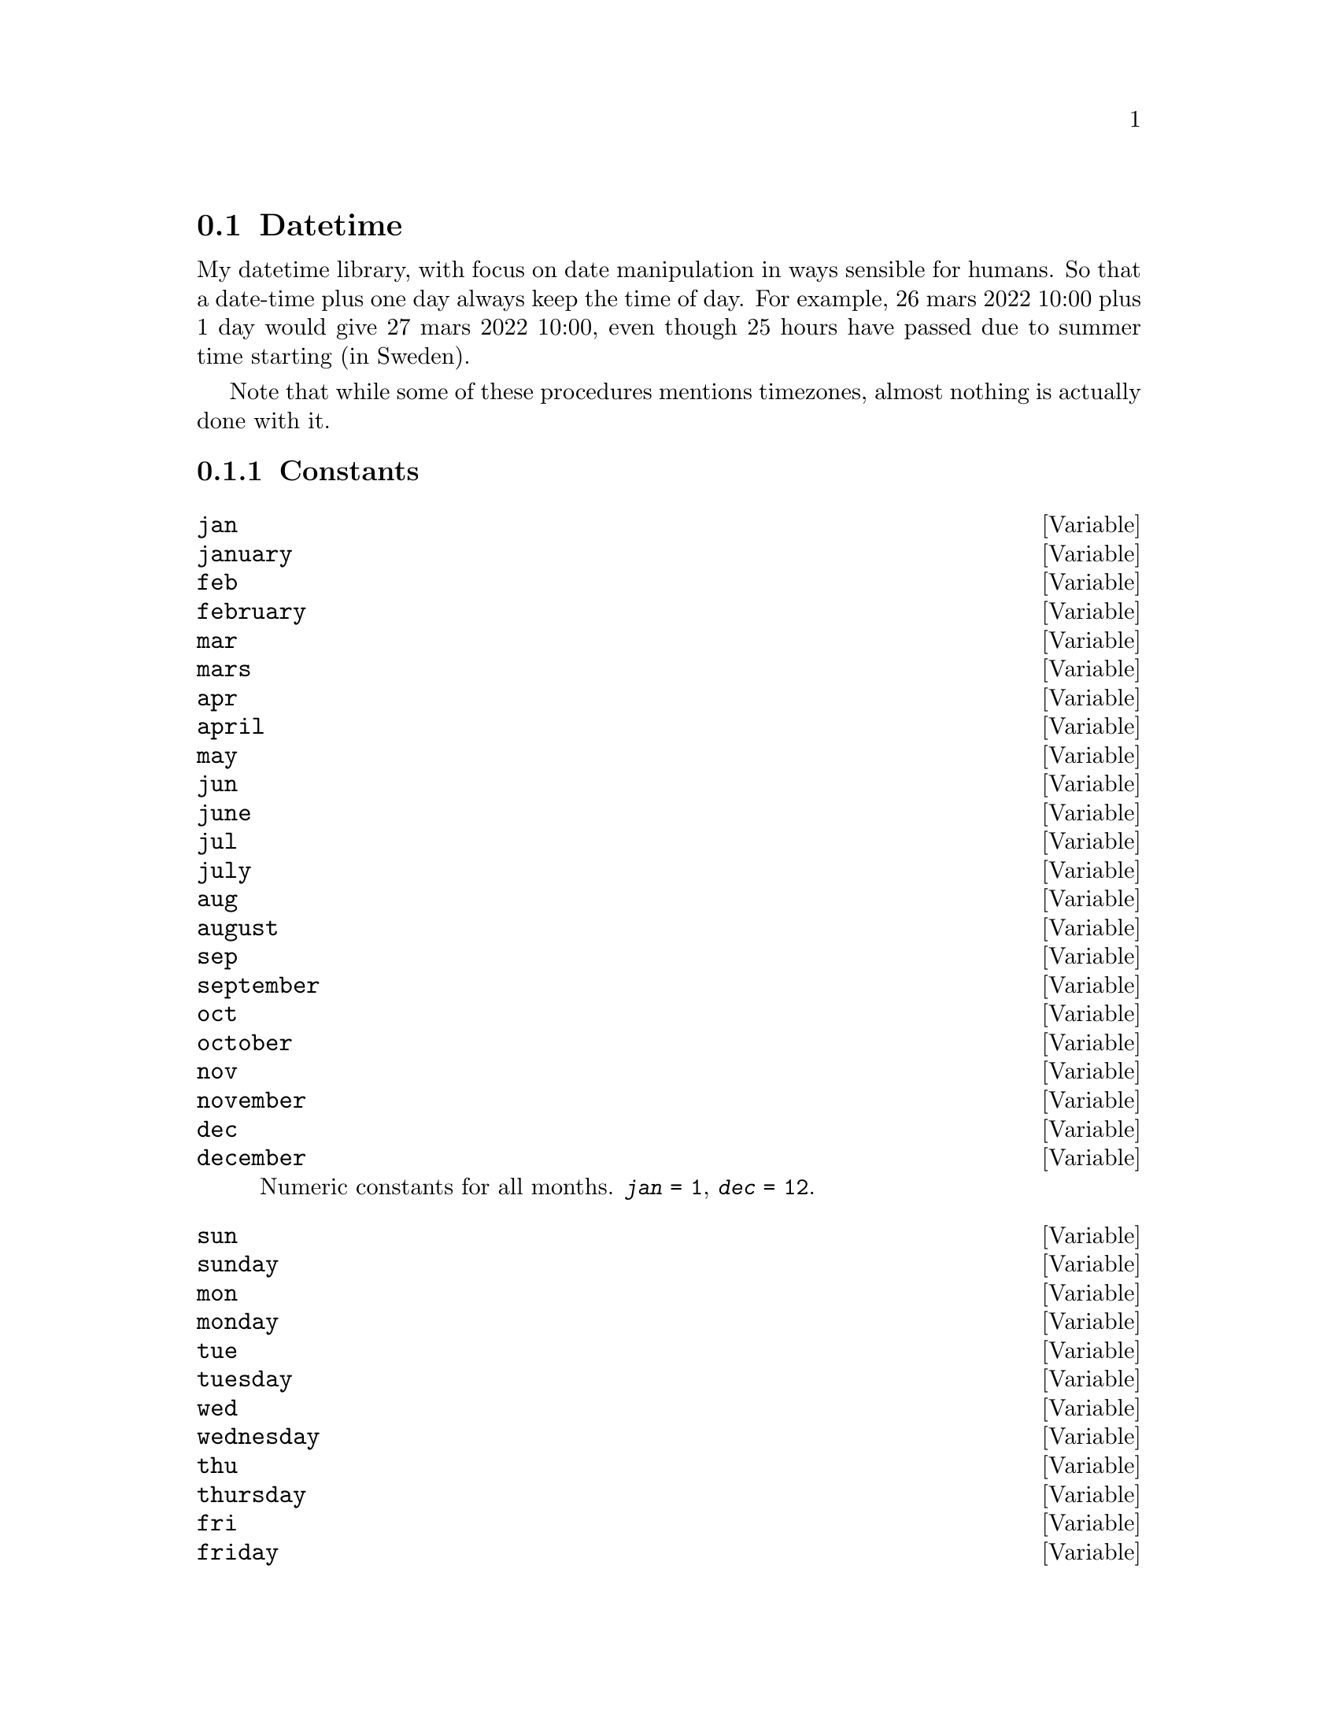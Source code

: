 @node Datetime
@section Datetime

My datetime library, with focus on date manipulation in ways sensible
for humans. So that a date-time plus one day always keep the time of
day.
For example, 26 mars 2022 10:00 plus 1 day would give 27 mars 2022
10:00, even though 25 hours have passed due to summer time starting
(in Sweden).

Note that while some of these procedures mentions timezones, almost
nothing is actually done with it.

@subsection Constants

@defvar jan
@defvarx january
@defvarx feb
@defvarx february
@defvarx mar
@defvarx mars
@defvarx apr
@defvarx april
@defvarx may
@defvarx jun
@defvarx june
@defvarx jul
@defvarx july
@defvarx aug
@defvarx august
@defvarx sep
@defvarx september
@defvarx oct
@defvarx october
@defvarx nov
@defvarx november
@defvarx dec
@defvarx december
Numeric constants for all months.
@code{@var{jan} = 1}, @code{@var{dec} = 12}.
@end defvar

@defvar sun
@defvarx sunday
@defvarx mon
@defvarx monday
@defvarx tue
@defvarx tuesday
@defvarx wed
@defvarx wednesday
@defvarx thu
@defvarx thursday
@defvarx fri
@defvarx friday
@defvarx sat
@defvarx saturday
@anchor{sunday}
Numeric constants for all weekdays.
@code{@var{sunday} = 0}, @code{@var{saturday} = 6}.
@end defvar

@subsection Parameters and Configuration

@deftp {parameter} week-start
@anchor{week-start}
Which weekday should be considered the first. Used for calculating
week numbers, the start dates of week, and is available for UI-code
and the like which wants it.
@end deftp

@deftp {config} week-start
Configuration item, updates @xref{week-start}.
@end deftp


@subsection Datatypes

@deftp {Immutable Record} <date> year month day
Object representing a date, without any timezone information.
Given the date 2040-03-23 (in ISO-8601 format), @var{year} = 2020,
@var{month} = 3 and @var{day} = 23.

Values higher than those usually used are possible, but not recommended.

@defun date? x
Is @var{x} a date object?
@end defun

@defun date [#:year=0] [#:month=0] [#:day=0]
Create a new date object.
@end defun

@defun year <date>
@defunx month <date>
@defunx day <date>
Fetch corresponding field from the date object.
@end defun
@end deftp

@deftp {Immutable Record} <time> hour minute second
Object representing a timestamp in a given day,
without any timezone information.
Given the time 10:20:30, @var{hour} = 10,
@var{minute} = 20 and @var{second} = 30.

Values larger than the ``regular'' are allowed, and useful since this
type is also used for time offsets.

@defun time? x
Is @var{x} a time object?
@end defun

@defun time [#:hour=0] [#:minute=0] [#:second=0]
Create a new time object.
@end defun

@defun hour <time>
@defunx minute <time>
@defunx second <time>
Fetch corresponding field from the time object.
@end defun
@end deftp


@deftp {Immutable Record} <datetime> date time tz

A collation of date and time, along with an optional timezone.
Set @code{tz = #f} if a timezone is not desired.

@defun datetime? x
Is @var{x} a datetime object?
@end defun

@defun datetime [#:date] [#:time] [#:tz] [#:year=0] [#:month=0] [#:day=0] [#:hour=0] [#:minute=0] [#:second=0]
Creates a new <datetime>. If @var{date} or @var{time} is given, those
are used. Otherwise, a date object is created from @var{year},
@var{month} and @var{day}, and time is respectively created from
@var{hour}, @var{minute} and @var{second}.
@end defun

@defun get-date
@defunx get-timezone
Note that @code{get-time} doesn't exists.
@end defun
@end deftp


@subsection Reader Extensions

This module registers reader extensions on @code{#0}, @code{#1}, and
@code{#2}. These read either dates, times, or datetimes; using @code{string->date/-time}.

@c @subsection CTIME

@c These procedures are for interfacing with C's time procedures, see CTIME(3).

@c The datetime<->tm procedures are internal, since they are slightly
@c unstable (see comments in code).
@c They are thereby not documented.
@c @defun datetime->tm datetime
@c Convert a @code{<datetime>} object to a @code{struct tm}, encoded in a
@c scheme vector.
@c @end defun
@c 
@c @defun tm->datetime tm
@c Converts a @code{struct tm}, as returned from @code{datetime->tm} back
@c into a @code{<datetime>} object.
@c @end defun

@subsection Procedures

@defun datetime->unix-time datetime
Converts @var{datetime} to an integer representing its unix time.
@end defun

@defun unix-time->datetime n
Converts a given unix timestamp to a datetime object.
Currently forces the timezone to be UTC.
@end defun

@defun current-datetime
Return a datetime object of the current date and time.
Currently always returns it in UTC.
@end defun

@defun current-date
Get the date component from a call to @code{current-datetime}.
@end defun


@defun get-datetime datetime
Takes a datetime in any timezone, and renormalize it to local time (as
defined by the environment variable TZ). This means that given UTC
10:00 new years day would return 11:00 new years day if ran in sweden.
@end defun


@defun as-date date/-time
@defunx as-time date/-time
Both procedures takes a <date>, <time>, or <datetime>, and return
respectively a <date> or <time> object.

@code{as-date}, when given a time will return a zeroed date object.
Vice versa for @code{as-time}.
@end defun

@defun as-datetime date/-time
Takes a <date>, <time>, or <datetime>, and returns a <datetime> object
with the same data, with the (possibly) missing date or time set to
all zeroes.
@end defun


@defun date-zero? date
@defunx time-zero? time
Checks if all components are zero.
@end defun


@defun leap-year? year
Given an integer @var{year}, return @code{#t} if it's a leap year, and
@code{#f} otherwise.
@end defun

@defun days-in-month date
Returns how many days are in the month specified by the <date> @var{date}.
Note that the day component is ignored.
@end defun

@defun days-in-year date
Returns how many days are in the year pointed to by @var{date}.
@end defun

@defun start-of-month date
Returns a <date> object equal to date, but with the day component set
to 1.
@end defun

@defun end-of-month date
Returns a <date> object equal to date, but with the day component set
to the last day of the month.

@example
(end-of-month #2020-01-10)
⇒ #2020-01-31
(end-of-month #2020-02-01)
⇒ #2020-02-29
@end example
@end defun


@defun start-of-year date
Returns a <date> object equal to date, but with the day and month
component set to 1.
@end defun

@defun date-stream date-increment start-day
Returns an @ref{(guile)SRFI-43} stream of <date> objects, starting at
@var{start-day} and stepping in increments of @var{date-increment}.
@end defun

@defun day-stream start-day
Returns a stream of each day from @var{start-day}.
@end defun

@defun month-stream start-day
Returns a stream of each months from @var{start-day}.
Day component stays the same.
@end defun

@defun week-stream start-day
Returns a stream of each week from @var{start-day}
(increments of 7 days).
@end defun

@defun time-min a b
@defunx time-max a b
@defunx date-min a b
@defunx date-max a b
@defunx datetime-min a b
@defunx datetime-max a b
Returns the smaller (or larger) of @var{a} or @var{b}.
@end defun

@defun week-day date
Returns an integer representing the week day of @var{date}.
@ref{sunday}
@end defun


@defun week-1-start date [week-start=(week-start)]
Returns the date which week 1 starts on, according to the (at least)
Swedish rule of week counting.
@ref{week-start}
@end defun


@defun week-number date [week-start=(week-start)]
Returns the week number of @var{date}, according to the (at least)
Swedish rule of week counting.
@ref{week-start}
@end defun

@defun date-starting-week week-number date [week-start=(week-start)]
Returns the first day of week @var{week-number}, @var{date} is used
for year information.
@ref{week-start}
@end defun


@defun week-day-name week-day [truncate-to] [#:key locale]
Returns the locale dependent name for the given week day.

@var{week-day} is a number per @ref{sunday}.
@var{truncate-to} may be a number, which limits to the first @var{n}
letters of the resulting string.
@end defun


@defun timespan-overlaps? s1-begin s1-end s2-begin s2-end
Check if the interval @var{s1-begin} to @var{s1-end} overlaps with the
interval @var{s2-begin} to @var{s2-end}.
@end defun

@defun find-first-week-day week-day date
Returns the first instance of the given week-day after @var{date}.

@example
(find-first-week-day mon #2020-04-01)
⇒ #2020-04-06
(find-first-week-day mon #2020-04-10)
⇒ #2020-04-13
(find-first-week-day mon #2020-04-30)
⇒ #2020-05-04
@end example
@end defun

@defun all-wday-in-month week-day month-date
Returns instances of the given week-day in month between
month-date and end of month.
@example
(all-wday-in-month mon #2020-06-01)
⇒ (#2020-06-01 #2020-06-08 #2020-06-15 #2020-06-22 #2020-06-29)
(all-wday-in-month mon #2020-06-10)
⇒ (#2020-06-15 #2020-06-22 #2020-06-29)
@end example
@end defun

@defun all-wday-in-year week-day year-date
Returns a list of all instances of @var{week-day} in @var{year-date}.
@end defun

@defun in-date-range? start-date end-date → date → boolean
Returns a predicate procedure, which checks if a given date is between
@var{start-date} and @var{end-date}.
@end defun

@defun weekday-list [week-start=(week-start)]
Returns a list of the seven week days, with @var{week-start}
as the beginning of the week.
@end defun


@defun start-of-week d [week-start=(week-start)]
@defunx end-of-week d [week-start=(week-start)]
Returns the date the week containing @var{d} started or ended.
@end defun


@defun month-days date [week-start=(week-start)]
Given a month and and which day the week starts on,
returns three lists, which are:
The days leading up to the current month, but share a week
The days in the current month
The days after the current month, but which shares a week.

@example
      mars 2020
må ti on to fr lö sö
                   1
 2  3  4  5  6  7  8
 9 10 11 12 13 14 15
16 17 18 19 20 21 22
23 24 25 26 27 28 29
30 31
@end example
@lisp
(month-days #2020-03-01 mon)
; ⇒ (2020-02-24 ... 2020-02-29)
; ⇒ (2020-03-01 ... 2020-03-31)
; ⇒ (2020-04-01 ... 2020-04-05)
@end lisp
Ignores day component of @var{date}.
@end defun


@defun days-in-interval start-date end-date
The amount of days in the given interval, including both endpoints.
@end defun


@defun year-day date
Day from start of the year, so 1 feb would be day 32.
Also known as Julian day.
@end defun


@defun time->decimal-hour time
Convert @var{time} to a decimal value, so 10:30 would become 10.5.
@end defun

@defun datetime->decimal-hour dt [start-date]
Similar to @code{time->decimal-hour}, but also looks at the date component.

@var{start-date} is required if either the month of year component of
@var{dt} is non-zero (since months and years have a variable number of hours).
@end defun

@defun date-range start end [increment=(date day: 1)]
Returns a list of all dates from start to end.
Both inclusive
@end defun

@defun locale-month
@defunx locale-month-short
These are direct re-exports from (ice-9 i18n)

@xref{Accessing Locale Information,,,guile}.
@end defun

@defun date= args ...
@defunx date=? args ...
@defunx date< args ...
@defunx date<? args ...
@defunx date> args ...
@defunx date>? args ...
@defunx date<= args ...
@defunx date<=? args ...
@defunx date>= args ...
@defunx date>=? args ...
Checks if all date arguments satisfy the predicate.
@end defun

@defun time= args ...
@defunx time=? args ...
@defunx time< a b
@defunx time<? a b
@defunx time> a b
@defunx time>? a b
@defunx time<= a b
@defunx time<=? a b
@defunx time>= a b
@defunx time>=? a b
Checks if all time arguments satisfy the predicate.
@end defun

@defun datetime= args ...
@defunx datetime=? args ...
@defunx datetime< a b
@defunx datetime<? a b
@defunx datetime> a b
@defunx datetime>? a b
@defunx datetime<= a b
@defunx datetime<=? a b
@defunx datetime>= a b
@defunx datetime>=? a b
Check if all datetime arguments satisfy the predicate.
The timezone field is ignored.
@end defun

@defun date/-time< a b
@defunx date/-time<? a b
@defunx date/-time> a b
@defunx date/-time>? a b
@defunx date/-time<= a b
@defunx date/-time<=? a b
@defunx date/-time>= a b
@defunx date/-time>=? a b
Equivalent to the @code{datetime*} versions, but wraps its arguments
in @code{as-datetime}.
@end defun

@subsection Arithmetic

While only one date (and one time) type is available, it really should
be seen as two. Absolute dates, such as the fourth of november,
2022. The other type are intervals, such as 3 years, 4 months and 2 days.

A ``type mismatch'' might therefore lead to some confounding results.
@example
(date- #2020-01-01 #2020-01-01)
⇒ #00-1-11-31
(date-difference #2020-01-01 #2020-01-01)
⇒ #0000-00-00
@end example

@defun date+ base rest ...
@defunx date- base rest ...
Add or remove each difference from base.
@end defun

@defun date-difference end start
Returns difference between the two dates, in years, months, and days.
In such a way that

@lisp
(date= (date+ start (date-difference end start)))
@end lisp
@end defun

@defun time+ base rest ...
@defunx time- base rest ...
Adds (or subtracts) each difference from the base, and returns two
values. The sum, and how many midnight's have passed.

@lisp
(time+ #22:00:00 (time hour: 4))
⇒ #02:00:00
⇒ 1
@end lisp
@end defun

@defun datetime+ base change
@defunx datetime- base change
@end defun

@defun datetime-difference end start
@end defun

@subsection Parsing and Formatting

@defun datetime->string datetime [fmt=''~Y-~m-~dT~H:~M:~S''] [#:allow-unknown?]

Formats @var{datetime} into a string.
The function will throw an error when encountering an unknown format
specifier, unless @var{#:allow-unknown} is true.

@table @samp
@item ~~
A literal tilde (~).
@item ~H
Hour, left padded with zeroes to length 2.
@item ~k
Like @samp{~H}, but padded with spaces.
@item ~M
Minute, left padded with zeroes to length 2.
@item ~S
Seconds, left padded with zeroes to length 2.
@item ~Y
Year, left padded with zeroes to length 4;
@item ~m
Month number, left padded with zeroes to length 2.
@item ~d
Day in month, left padded with zeroes to length 2.
@item ~s
Epoch time, per UNIX.
@item ~e
Same as @samp{~d}, but padded with spaces.
@item ~1
Shorthand for @samp{~Y-~m-~d}.
@item ~3
Shorthand for @samp{~H:~M:~S}.
@item ~A
Locale week day name.
@item ~a
Locale week day name, truncated to 3 characters.
@item ~b
Locale month name, truncated.
@item ~B
Locale month name, in full.
@item ~Z
@samp{Z} if the timezone is @samp{UTC}. Nothing otherwise.
@end table
@end defun

@defun date->string date [fmt=''~Y-~m-~d''] [#:allow-unknown?]
@defunx time->string date [fmt=''~H:~M:~S''] [#:allow-unknown?]
Simple wrappers around @code{datetime->string}, which works directly
on date or time objects.
@end defun


@defun string->datetime str [fmt=''~Y-~m-~dT~H:~M:~S~Z''] [locale=%global-locale]
Attempts to parse @var{str} as a datetime, according to the ruleset @var{fmt}.
An invalid or unparsable string will throw an error.

Each token in @var{fmt} informs the parser what the next expected
token in @var{str} is. If a binding rule is parsed multiple times,
then the last one is used for the resulting object. For example,
@example
(string->datetime "10:20" "~H:~H")
⇒ (datetime hour: 20)
@end example

spaces are literal, there is no way to match an arbitrary number of
whitespace characters

@table @samp
@item ~~
Next token is a literal tilde.

@item ~Z
If next token is a literal @samp{Z} then the resulting timezone is set
to @samp{UTC}, otherwise does nothing.

@item ~p
The next token is an AM/PM indicator, matched by the regex
@code{^([AaPp])[.]?[Mm][.]?}. A valid token will reinterpret the last
hour indicator as 12-hour time (instead of 24 hour time), regardless
if its before or after this token.

@item ~b
@itemx ~B
@itemx ~h
Parses a month by name, just as @code{parse-month}.

@item ~H
@itemx ~M
@itemx ~S
@itemx ~m
@itemx ~d
Parses up to two digits, but possibly less if a non-digit appears in
the string. Then stores the resulting value in either the hour,
minute, second, month, or day slot of the resulting object.

This double function allows both dates without delimiters, such as
``0102'' to be correctly parsed, but also more free form formats, such
as ``1 jan''.

@item ~Y
Equivalent to @samp{~H}, but reads up to 4 digits, and stores the
result in the year field.
@end table
@end defun


@defun parse-month str [locale=%global-locale]
Returns the first month whose name has @var{str} as its prefix.
The result will be on the interval [1, 12], or -1 if no month matched.
@end defun


@defun string->time str [fmt=''~H:~M:~S''] [locale=%global-locale]
@defunx string->date str [fmt=''~Y-~m-~d''] [locale=%global-locale]
Wrappers around @code{string->datetime}, but only returning the time
or date component.
@end defun


@defun string->date/-time string
Parses string as an ISO-8601 string. Checks for the existence of
@code{T}, @code{:}, or @code{-} to determine if it's a datetime, time
or date.
@end defun

@defun parse-ics-date str
@defunx parse-ics-time str
@defunx parse-ics-datetime str [zone]
Parses dates per RFC5545.
@end defun

@defun parse-iso-date str
@defunx parse-iso-time str
@defunx parse-iso-datetime str
Parses (the well known subset) of ISO-compatible dates.
@end defun

@defun parse-freeform-date str
Currently an alias for parse-iso-datetime, but should preferably be extended.
@end defun
